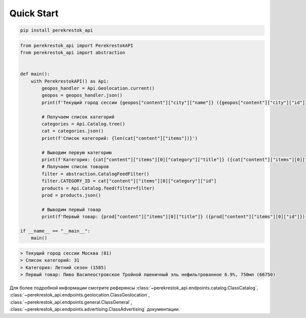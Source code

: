 Quick Start
===========

.. code-block:: console

   pip install perekrestok_api

.. code-block:: python
    
    from perekrestok_api import PerekrestokAPI
    from perekrestok_api import abstraction


    def main():
        with PerekrestokAPI() as Api:
            geopos_handler = Api.Geolocation.current()
            geopos = geopos_handler.json()
            print(f'Текущий город сессии {geopos["content"]["city"]["name"]} ({geopos["content"]["city"]["id"]})')
        
            # Получаем список категорий
            categories = Api.Catalog.tree()
            cat = categories.json()
            print(f'Список категорий: {len(cat["content"]["items"])}')

            # Выводим первую категорию
            print(f'Категория: {cat["content"]["items"][0]["category"]["title"]} ({cat["content"]["items"][0]["category"]["id"]})')
            # Получаем список товаров
            filter = abstraction.CatalogFeedFilter()
            filter.CATEGORY_ID = cat["content"]["items"][0]["category"]["id"]
            products = Api.Catalog.feed(filter=filter)
            prod = products.json()

            # Выводим первый товар
            print(f'Первый товар: {prod["content"]["items"][0]["title"]} ({prod["content"]["items"][0]["id"]})')

    if __name__ == "__main__":
        main()

.. code-block:: console

    > Текущий город сессии Москва (81)
    > Список категорий: 31
    > Категория: Летний сезон (1585)
    > Первый товар: Пиво Василеостровское Тройной пшеничный эль нефильтрованное 6.9%, 750мл (66750)


Для более подробной информации смотрите референсы :class:`~perekrestok_api.endpoints.catalog.ClassCatalog`, :class:`~perekrestok_api.endpoints.geolocation.ClassGeolocation`, :class:`~perekrestok_api.endpoints.general.ClassGeneral`, :class:`~perekrestok_api.endpoints.advertising.ClassAdvertising` документации.
